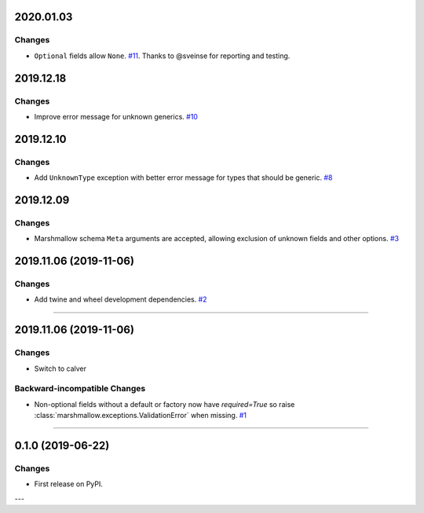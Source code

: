 2020.01.03
--------------

Changes
^^^^^^^^

- ``Optional`` fields allow ``None``. `#11 <https://github.com/python-desert/desert/issues/11>`__. Thanks to @sveinse for reporting and testing.

2019.12.18
--------------

Changes
^^^^^^^

- Improve error message for unknown generics.
  `#10 <https://github.com/python-desert/desert/pull/10>`_

2019.12.10
--------------

Changes
^^^^^^^

- Add ``UnknownType`` exception with better error message for types that should be generic.
  `#8  <https://github.com/python-desert/desert/issues/8>`_



2019.12.09
--------------

Changes
^^^^^^^

- Marshmallow schema ``Meta`` arguments are accepted, allowing exclusion of unknown fields and other options.
  `#3  <https://github.com/python-desert/desert/pull/3>`_

2019.11.06 (2019-11-06)
-----------------------


Changes
^^^^^^^

- Add twine and wheel development dependencies.
  `#2 <https://github.com/python-desert/desert/issues/2>`_


----


2019.11.06 (2019-11-06)
-----------------------

Changes
^^^^^^^

- Switch to calver


Backward-incompatible Changes
^^^^^^^^^^^^^^^^^^^^^^^^^^^^^

- Non-optional fields without a default or factory now have `required=True` so raise :class:`marshmallow.exceptions.ValidationError` when missing.
  `#1 <https://github.com/python-desert/desert/issues/1>`_


----

0.1.0 (2019-06-22)
------------------

Changes
^^^^^^^

- First release on PyPI.

---
